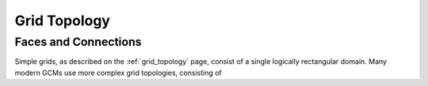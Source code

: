 .. _grid_topology:

Grid Topology
-------------

Faces and Connections
~~~~~~~~~~~~~~~~~~~~~

Simple grids, as described on the :ref:`grid_topology` page, consist of a
single logically rectangular domain.
Many modern GCMs use more complex grid topologies, consisting of 
